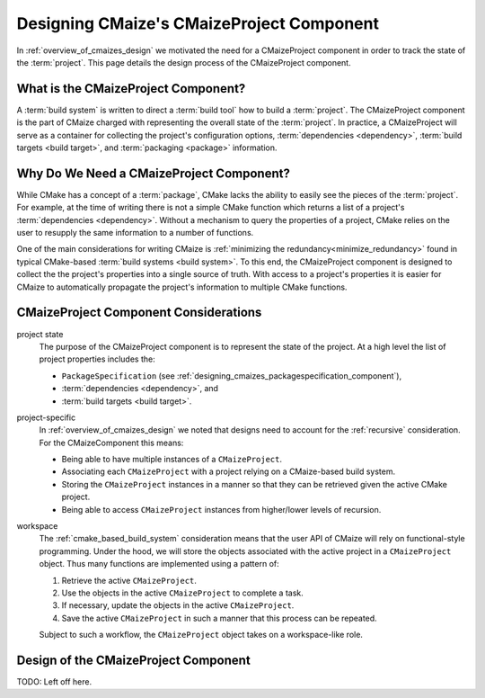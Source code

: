 .. Copyright 2023 CMakePP
..
.. Licensed under the Apache License, Version 2.0 (the "License");
.. you may not use this file except in compliance with the License.
.. You may obtain a copy of the License at
..
.. http://www.apache.org/licenses/LICENSE-2.0
..
.. Unless required by applicable law or agreed to in writing, software
.. distributed under the License is distributed on an "AS IS" BASIS,
.. WITHOUT WARRANTIES OR CONDITIONS OF ANY KIND, either express or implied.
.. See the License for the specific language governing permissions and
.. limitations under the License.

.. _designing_cmaizes_cmaizeproject_component:

##########################################
Designing CMaize's CMaizeProject Component
##########################################

In :ref:`overview_of_cmaizes_design` we motivated the need for a
CMaizeProject component in order to track the state of the :term:`project`. This
page details the design process of the CMaizeProject component.

************************************
What is the CMaizeProject Component?
************************************

A :term:`build system` is written to direct a :term:`build tool` how to build
a :term:`project`. The CMaizeProject component is the part of CMaize
charged with representing the overall state of the :term:`project`. In practice,
a CMaizeProject will serve as a container for collecting the project's
configuration options, :term:`dependencies <dependency>`,
:term:`build targets <build target>`, and :term:`packaging <package>`
information.

*****************************************
Why Do We Need a CMaizeProject Component?
*****************************************

While CMake has a concept of a :term:`package`, CMake lacks the ability to
easily see the pieces of the :term:`project`. For example, at the time of
writing there is not a simple CMake function which returns a list of a
project's :term:`dependencies <dependency>`. Without a mechanism to query the
properties of a project, CMake relies on the user to resupply the same
information to a number of functions.

One of the main considerations for writing CMaize is
:ref:`minimizing the redundancy<minimize_redundancy>` found in typical
CMake-based :term:`build systems <build system>`. To this end, the CMaizeProject
component is designed to collect the the project's properties into a single
source of truth. With access to a project's properties it is easier for CMaize
to automatically propagate the project's information to multiple CMake
functions.

**************************************
CMaizeProject Component Considerations
**************************************

project state
   The purpose of the CMaizeProject component is to represent the state of
   the project. At a high level the list of project properties
   includes the:

   - ``PackageSpecification`` \
     (see :ref:`designing_cmaizes_packagespecification_component`),
   - :term:`dependencies <dependency>`, and
   - :term:`build targets <build target>`.

project-specific
   In :ref:`overview_of_cmaizes_design` we noted that designs need to account
   for the :ref:`recursive` consideration. For the CMaizeComponent this means:

   - Being able to have multiple instances of a ``CMaizeProject``.
   - Associating each ``CMaizeProject`` with a project relying on a
     CMaize-based build system.
   - Storing the ``CMaizeProject`` instances in a manner so that they can be
     retrieved given the active CMake project.
   - Being able to access ``CMaizeProject`` instances from higher/lower levels
     of recursion.

workspace
   The :ref:`cmake_based_build_system` consideration means that the user API of
   CMaize will rely on functional-style programming. Under the hood, we will
   store the objects associated with the active project in a ``CMaizeProject``
   object. Thus many functions are implemented using a pattern of:

   1. Retrieve the active ``CMaizeProject``.
   2. Use the objects in the active ``CMaizeProject`` to complete a task.
   3. If necessary, update the objects in the active ``CMaizeProject``.
   4. Save the active ``CMaizeProject`` in such a manner that this process can
      be repeated.

   Subject to such a workflow, the ``CMaizeProject`` object takes on a
   workspace-like role.

*************************************
Design of the CMaizeProject Component
*************************************

TODO: Left off here.
